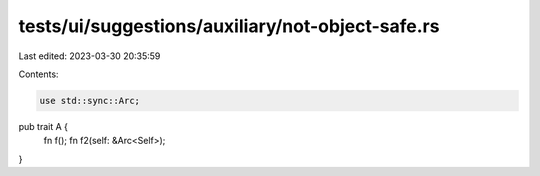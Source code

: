 tests/ui/suggestions/auxiliary/not-object-safe.rs
=================================================

Last edited: 2023-03-30 20:35:59

Contents:

.. code-block:: rs

    use std::sync::Arc;

pub trait A {
    fn f();
    fn f2(self: &Arc<Self>);
}


